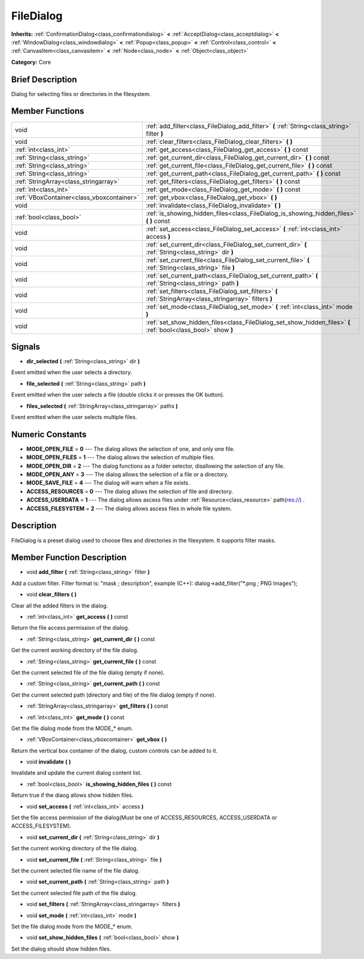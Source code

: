 .. Generated automatically by doc/tools/makerst.py in Godot's source tree.
.. DO NOT EDIT THIS FILE, but the doc/base/classes.xml source instead.

.. _class_FileDialog:

FileDialog
==========

**Inherits:** :ref:`ConfirmationDialog<class_confirmationdialog>` **<** :ref:`AcceptDialog<class_acceptdialog>` **<** :ref:`WindowDialog<class_windowdialog>` **<** :ref:`Popup<class_popup>` **<** :ref:`Control<class_control>` **<** :ref:`CanvasItem<class_canvasitem>` **<** :ref:`Node<class_node>` **<** :ref:`Object<class_object>`

**Category:** Core

Brief Description
-----------------

Dialog for selecting files or directories in the filesystem.

Member Functions
----------------

+--------------------------------------------+-----------------------------------------------------------------------------------------------------------------+
| void                                       | :ref:`add_filter<class_FileDialog_add_filter>`  **(** :ref:`String<class_string>` filter  **)**                 |
+--------------------------------------------+-----------------------------------------------------------------------------------------------------------------+
| void                                       | :ref:`clear_filters<class_FileDialog_clear_filters>`  **(** **)**                                               |
+--------------------------------------------+-----------------------------------------------------------------------------------------------------------------+
| :ref:`int<class_int>`                      | :ref:`get_access<class_FileDialog_get_access>`  **(** **)** const                                               |
+--------------------------------------------+-----------------------------------------------------------------------------------------------------------------+
| :ref:`String<class_string>`                | :ref:`get_current_dir<class_FileDialog_get_current_dir>`  **(** **)** const                                     |
+--------------------------------------------+-----------------------------------------------------------------------------------------------------------------+
| :ref:`String<class_string>`                | :ref:`get_current_file<class_FileDialog_get_current_file>`  **(** **)** const                                   |
+--------------------------------------------+-----------------------------------------------------------------------------------------------------------------+
| :ref:`String<class_string>`                | :ref:`get_current_path<class_FileDialog_get_current_path>`  **(** **)** const                                   |
+--------------------------------------------+-----------------------------------------------------------------------------------------------------------------+
| :ref:`StringArray<class_stringarray>`      | :ref:`get_filters<class_FileDialog_get_filters>`  **(** **)** const                                             |
+--------------------------------------------+-----------------------------------------------------------------------------------------------------------------+
| :ref:`int<class_int>`                      | :ref:`get_mode<class_FileDialog_get_mode>`  **(** **)** const                                                   |
+--------------------------------------------+-----------------------------------------------------------------------------------------------------------------+
| :ref:`VBoxContainer<class_vboxcontainer>`  | :ref:`get_vbox<class_FileDialog_get_vbox>`  **(** **)**                                                         |
+--------------------------------------------+-----------------------------------------------------------------------------------------------------------------+
| void                                       | :ref:`invalidate<class_FileDialog_invalidate>`  **(** **)**                                                     |
+--------------------------------------------+-----------------------------------------------------------------------------------------------------------------+
| :ref:`bool<class_bool>`                    | :ref:`is_showing_hidden_files<class_FileDialog_is_showing_hidden_files>`  **(** **)** const                     |
+--------------------------------------------+-----------------------------------------------------------------------------------------------------------------+
| void                                       | :ref:`set_access<class_FileDialog_set_access>`  **(** :ref:`int<class_int>` access  **)**                       |
+--------------------------------------------+-----------------------------------------------------------------------------------------------------------------+
| void                                       | :ref:`set_current_dir<class_FileDialog_set_current_dir>`  **(** :ref:`String<class_string>` dir  **)**          |
+--------------------------------------------+-----------------------------------------------------------------------------------------------------------------+
| void                                       | :ref:`set_current_file<class_FileDialog_set_current_file>`  **(** :ref:`String<class_string>` file  **)**       |
+--------------------------------------------+-----------------------------------------------------------------------------------------------------------------+
| void                                       | :ref:`set_current_path<class_FileDialog_set_current_path>`  **(** :ref:`String<class_string>` path  **)**       |
+--------------------------------------------+-----------------------------------------------------------------------------------------------------------------+
| void                                       | :ref:`set_filters<class_FileDialog_set_filters>`  **(** :ref:`StringArray<class_stringarray>` filters  **)**    |
+--------------------------------------------+-----------------------------------------------------------------------------------------------------------------+
| void                                       | :ref:`set_mode<class_FileDialog_set_mode>`  **(** :ref:`int<class_int>` mode  **)**                             |
+--------------------------------------------+-----------------------------------------------------------------------------------------------------------------+
| void                                       | :ref:`set_show_hidden_files<class_FileDialog_set_show_hidden_files>`  **(** :ref:`bool<class_bool>` show  **)** |
+--------------------------------------------+-----------------------------------------------------------------------------------------------------------------+

Signals
-------

-  **dir_selected**  **(** :ref:`String<class_string>` dir  **)**
Event emitted when the user selects a directory.

-  **file_selected**  **(** :ref:`String<class_string>` path  **)**
Event emitted when the user selects a file (double clicks it or presses the OK button).

-  **files_selected**  **(** :ref:`StringArray<class_stringarray>` paths  **)**
Event emitted when the user selects multiple files.


Numeric Constants
-----------------

- **MODE_OPEN_FILE** = **0** --- The dialog allows the selection of one, and only one file.
- **MODE_OPEN_FILES** = **1** --- The dialog allows the selection of multiple files.
- **MODE_OPEN_DIR** = **2** --- The dialog functions as a folder selector, disallowing the selection of any file.
- **MODE_OPEN_ANY** = **3** --- The dialog allows the selection of a file or a directory.
- **MODE_SAVE_FILE** = **4** --- The dialog will warn when a file exists.
- **ACCESS_RESOURCES** = **0** --- The dialog allows the selection of file and directory.
- **ACCESS_USERDATA** = **1** --- The dialog allows ascess files under :ref:`Resource<class_resource>` path(res://) .
- **ACCESS_FILESYSTEM** = **2** --- The dialog allows ascess files in whole file system.

Description
-----------

FileDialog is a preset dialog used to choose files and directories in the filesystem. It supports filter masks.

Member Function Description
---------------------------

.. _class_FileDialog_add_filter:

- void  **add_filter**  **(** :ref:`String<class_string>` filter  **)**

Add a custom filter. Filter format is: "mask ; description", example (C++): dialog->add_filter("\*.png ; PNG Images");

.. _class_FileDialog_clear_filters:

- void  **clear_filters**  **(** **)**

Clear all the added filters in the dialog.

.. _class_FileDialog_get_access:

- :ref:`int<class_int>`  **get_access**  **(** **)** const

Return the file access permission of the dialog.

.. _class_FileDialog_get_current_dir:

- :ref:`String<class_string>`  **get_current_dir**  **(** **)** const

Get the current working directory of the file dialog.

.. _class_FileDialog_get_current_file:

- :ref:`String<class_string>`  **get_current_file**  **(** **)** const

Get the current selected file of the file dialog (empty if none).

.. _class_FileDialog_get_current_path:

- :ref:`String<class_string>`  **get_current_path**  **(** **)** const

Get the current selected path (directory and file) of the file dialog (empty if none).

.. _class_FileDialog_get_filters:

- :ref:`StringArray<class_stringarray>`  **get_filters**  **(** **)** const

.. _class_FileDialog_get_mode:

- :ref:`int<class_int>`  **get_mode**  **(** **)** const

Get the file dialog mode from the MODE\_\* enum.

.. _class_FileDialog_get_vbox:

- :ref:`VBoxContainer<class_vboxcontainer>`  **get_vbox**  **(** **)**

Return the vertical box container of the dialog, custom controls can be added to it.

.. _class_FileDialog_invalidate:

- void  **invalidate**  **(** **)**

Invalidate and update the current dialog content list.

.. _class_FileDialog_is_showing_hidden_files:

- :ref:`bool<class_bool>`  **is_showing_hidden_files**  **(** **)** const

Return true if the diaog allows show hidden files.

.. _class_FileDialog_set_access:

- void  **set_access**  **(** :ref:`int<class_int>` access  **)**

Set the file access permission of the dialog(Must be one of ACCESS_RESOURCES, ACCESS_USERDATA or ACCESS_FILESYSTEM).

.. _class_FileDialog_set_current_dir:

- void  **set_current_dir**  **(** :ref:`String<class_string>` dir  **)**

Set the current working directory of the file dialog.

.. _class_FileDialog_set_current_file:

- void  **set_current_file**  **(** :ref:`String<class_string>` file  **)**

Set the current selected file name of the file dialog.

.. _class_FileDialog_set_current_path:

- void  **set_current_path**  **(** :ref:`String<class_string>` path  **)**

Set the current selected file path of the file dialog.

.. _class_FileDialog_set_filters:

- void  **set_filters**  **(** :ref:`StringArray<class_stringarray>` filters  **)**

.. _class_FileDialog_set_mode:

- void  **set_mode**  **(** :ref:`int<class_int>` mode  **)**

Set the file dialog mode from the MODE\_\* enum.

.. _class_FileDialog_set_show_hidden_files:

- void  **set_show_hidden_files**  **(** :ref:`bool<class_bool>` show  **)**

Set the dialog should show hidden files.


